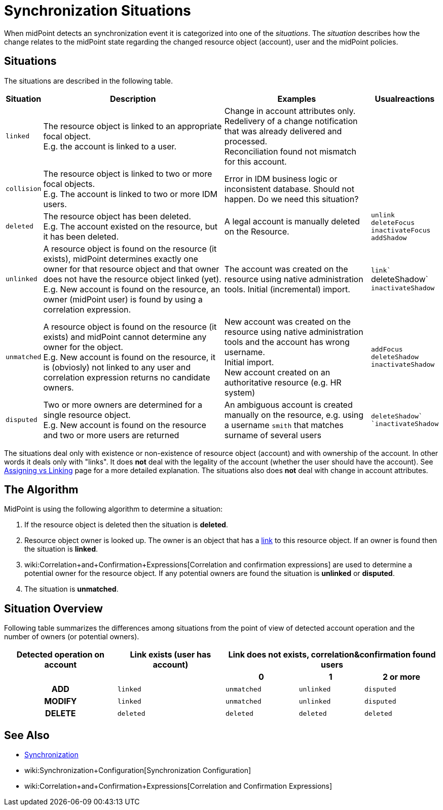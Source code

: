 = Synchronization Situations
:page-nav-title: Situations
:page-wiki-name: Synchronization Situations
:page-wiki-id: 655446
:page-wiki-metadata-create-user: semancik
:page-wiki-metadata-create-date: 2011-04-29T12:34:21.434+02:00
:page-wiki-metadata-modify-user: semancik
:page-wiki-metadata-modify-date: 2014-01-07T15:56:54.069+01:00

When midPoint detects an synchronization event it  is categorized into one of the _situations_. The _situation_ describes how the change relates to the midPoint state regarding the changed resource object (account), user and the midPoint policies.


== Situations

The situations are described in the following table.

[%autowidth]
|===
| Situation | Description | Examples | Usualreactions

| `linked`
| The resource object is linked to an appropriate focal object. +
E.g. the account is linked to a user.
| Change in account attributes only. +
 Redelivery of a change notification that was already delivered and processed. +
 Reconciliation found not mismatch for this account.
|


| `collision`
| The resource object is linked to two or more focal objects. +
E.g. The account is linked to two or more IDM users.
| Error in IDM business logic or inconsistent database.
Should not happen.
[.red]#Do we need this situation?#
|


| `deleted`
| The resource object has been deleted. +
E.g. The account existed on the resource, but it has been deleted.
| A legal account is manually deleted on the Resource.
| `unlink` +
`deleteFocus +
inactivateFocus` +
`addShadow`


| `unlinked`
| A resource object is found on the resource (it exists), midPoint determines exactly one owner for that resource object and that owner does not have the resource object linked (yet). +
E.g. New account is found on the resource, an owner (midPoint user) is found by using a correlation expression.
| The account was created on the resource using native administration tools.
Initial (incremental) import.
| `link`` +
deleteShadow` +
`inactivateShadow`


| `unmatched`
| A resource object is found on the resource (it exists) and midPoint cannot determine any owner for the object. +
E.g. New account is found on the resource, it is (obviosly) not linked to any user and correlation expression returns no candidate owners.
| New account was created on the resource using native administration tools and the account has wrong username. +
Initial import. +
New account created on an authoritative resource (e.g. HR system)
| `addFocus` +
`deleteShadow` +
`inactivateShadow`


| `disputed`
| Two or more owners are determined for a single resource object. +
E.g. New account is found on the resource and two or more users are returned
| An ambiguous account is created manually on the resource, e.g. using a username `smith` that matches surname of several users
| ``deleteShadow` +
`inactivateShadow``


|===

The situations deal only with existence or non-existence of resource object (account) and with ownership of the account.
In other words it deals only with "links".
It does *not* deal with the legality of the account (whether the user should have the account).
See xref:/midpoint/reference/roles-policies/assignment/assigning-vs-linking/[Assigning vs Linking] page for a more detailed explanation.
The situations also does *not* deal with change in account attributes.


== The Algorithm

MidPoint is using the following algorithm to determine a situation:

. If the resource object is deleted then the situation is *deleted*.

. Resource object owner is looked up.
The owner is an object that has a xref:/midpoint/reference/roles-policies/assignment/assigning-vs-linking/[link] to this resource object.
If an owner is found then the situation is *linked*.

. wiki:Correlation+and+Confirmation+Expressions[Correlation and confirmation expressions] are used to determine a potential owner for the resource object.
If any potential owners are found the situation is *unlinked* or *disputed*.

. The situation is *unmatched*.


== Situation Overview

Following table summarizes the differences among situations from the point of view of detected account operation and the number of owners (or potential owners).

[%autowidth,cols="h,1,1,1,1"]
|===
h| Detected operation on account
h| Link exists (user has account)
3+h| Link does not exists, correlation&confirmation found users

h|
h|
h| 0
h| 1
h| 2 or more


| ADD
| `linked`
| `unmatched`
| `unlinked`
| `disputed`


| MODIFY
| `linked`
| `unmatched`
| `unlinked`
| `disputed`


| DELETE
| `deleted`
| `deleted`
| `deleted`
| `deleted`


|===


== See Also

* xref:/midpoint/reference/synchronization/introduction/[Synchronization]

* wiki:Synchronization+Configuration[Synchronization Configuration]

* wiki:Correlation+and+Confirmation+Expressions[Correlation and Confirmation Expressions]